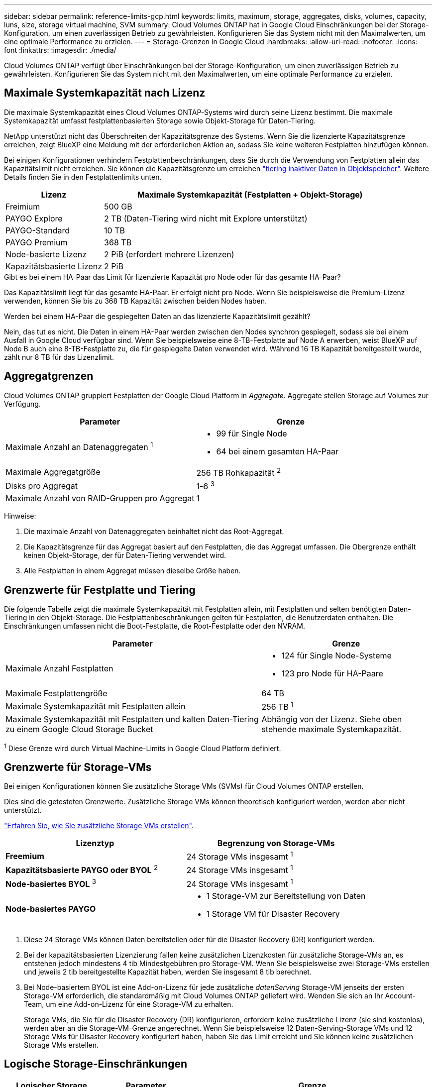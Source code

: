 ---
sidebar: sidebar 
permalink: reference-limits-gcp.html 
keywords: limits, maximum, storage, aggregates, disks, volumes, capacity, luns, size, storage virtual machine, SVM 
summary: Cloud Volumes ONTAP hat in Google Cloud Einschränkungen bei der Storage-Konfiguration, um einen zuverlässigen Betrieb zu gewährleisten. Konfigurieren Sie das System nicht mit den Maximalwerten, um eine optimale Performance zu erzielen. 
---
= Storage-Grenzen in Google Cloud
:hardbreaks:
:allow-uri-read: 
:nofooter: 
:icons: font
:linkattrs: 
:imagesdir: ./media/


[role="lead"]
Cloud Volumes ONTAP verfügt über Einschränkungen bei der Storage-Konfiguration, um einen zuverlässigen Betrieb zu gewährleisten. Konfigurieren Sie das System nicht mit den Maximalwerten, um eine optimale Performance zu erzielen.



== Maximale Systemkapazität nach Lizenz

Die maximale Systemkapazität eines Cloud Volumes ONTAP-Systems wird durch seine Lizenz bestimmt. Die maximale Systemkapazität umfasst festplattenbasierten Storage sowie Objekt-Storage für Daten-Tiering.

NetApp unterstützt nicht das Überschreiten der Kapazitätsgrenze des Systems. Wenn Sie die lizenzierte Kapazitätsgrenze erreichen, zeigt BlueXP eine Meldung mit der erforderlichen Aktion an, sodass Sie keine weiteren Festplatten hinzufügen können.

Bei einigen Konfigurationen verhindern Festplattenbeschränkungen, dass Sie durch die Verwendung von Festplatten allein das Kapazitätslimit nicht erreichen. Sie können die Kapazitätsgrenze um erreichen https://docs.netapp.com/us-en/bluexp-cloud-volumes-ontap/concept-data-tiering.html["tiering inaktiver Daten in Objektspeicher"^]. Weitere Details finden Sie in den Festplattenlimits unten.

[cols="25,75"]
|===
| Lizenz | Maximale Systemkapazität (Festplatten + Objekt-Storage) 


| Freimium | 500 GB 


| PAYGO Explore | 2 TB (Daten-Tiering wird nicht mit Explore unterstützt) 


| PAYGO-Standard | 10 TB 


| PAYGO Premium | 368 TB 


| Node-basierte Lizenz | 2 PiB (erfordert mehrere Lizenzen) 


| Kapazitätsbasierte Lizenz | 2 PiB 
|===
.Gibt es bei einem HA-Paar das Limit für lizenzierte Kapazität pro Node oder für das gesamte HA-Paar?
Das Kapazitätslimit liegt für das gesamte HA-Paar. Er erfolgt nicht pro Node. Wenn Sie beispielsweise die Premium-Lizenz verwenden, können Sie bis zu 368 TB Kapazität zwischen beiden Nodes haben.

.Werden bei einem HA-Paar die gespiegelten Daten an das lizenzierte Kapazitätslimit gezählt?
Nein, das tut es nicht. Die Daten in einem HA-Paar werden zwischen den Nodes synchron gespiegelt, sodass sie bei einem Ausfall in Google Cloud verfügbar sind. Wenn Sie beispielsweise eine 8-TB-Festplatte auf Node A erwerben, weist BlueXP auf Node B auch eine 8-TB-Festplatte zu, die für gespiegelte Daten verwendet wird. Während 16 TB Kapazität bereitgestellt wurde, zählt nur 8 TB für das Lizenzlimit.



== Aggregatgrenzen

Cloud Volumes ONTAP gruppiert Festplatten der Google Cloud Platform in _Aggregate_. Aggregate stellen Storage auf Volumes zur Verfügung.

[cols="2*"]
|===
| Parameter | Grenze 


| Maximale Anzahl an Datenaggregaten ^1^  a| 
* 99 für Single Node
* 64 bei einem gesamten HA-Paar




| Maximale Aggregatgröße | 256 TB Rohkapazität ^2^ 


| Disks pro Aggregat | 1-6 ^3^ 


| Maximale Anzahl von RAID-Gruppen pro Aggregat | 1 
|===
Hinweise:

. Die maximale Anzahl von Datenaggregaten beinhaltet nicht das Root-Aggregat.
. Die Kapazitätsgrenze für das Aggregat basiert auf den Festplatten, die das Aggregat umfassen. Die Obergrenze enthält keinen Objekt-Storage, der für Daten-Tiering verwendet wird.
. Alle Festplatten in einem Aggregat müssen dieselbe Größe haben.




== Grenzwerte für Festplatte und Tiering

Die folgende Tabelle zeigt die maximale Systemkapazität mit Festplatten allein, mit Festplatten und selten benötigten Daten-Tiering in den Objekt-Storage. Die Festplattenbeschränkungen gelten für Festplatten, die Benutzerdaten enthalten. Die Einschränkungen umfassen nicht die Boot-Festplatte, die Root-Festplatte oder den NVRAM.

[cols="60,40"]
|===
| Parameter | Grenze 


| Maximale Anzahl Festplatten  a| 
* 124 für Single Node-Systeme
* 123 pro Node für HA-Paare




| Maximale Festplattengröße | 64 TB 


| Maximale Systemkapazität mit Festplatten allein | 256 TB ^1^ 


| Maximale Systemkapazität mit Festplatten und kalten Daten-Tiering zu einem Google Cloud Storage Bucket | Abhängig von der Lizenz. Siehe oben stehende maximale Systemkapazität. 
|===
^1^ Diese Grenze wird durch Virtual Machine-Limits in Google Cloud Platform definiert.



== Grenzwerte für Storage-VMs

Bei einigen Konfigurationen können Sie zusätzliche Storage VMs (SVMs) für Cloud Volumes ONTAP erstellen.

Dies sind die getesteten Grenzwerte. Zusätzliche Storage VMs können theoretisch konfiguriert werden, werden aber nicht unterstützt.

https://docs.netapp.com/us-en/bluexp-cloud-volumes-ontap/task-managing-svms-gcp.html["Erfahren Sie, wie Sie zusätzliche Storage VMs erstellen"^].

[cols="2*"]
|===
| Lizenztyp | Begrenzung von Storage-VMs 


| *Freemium*  a| 
24 Storage VMs insgesamt ^1^



| *Kapazitätsbasierte PAYGO oder BYOL* ^2^  a| 
24 Storage VMs insgesamt ^1^



| *Node-basiertes BYOL* ^3^  a| 
24 Storage VMs insgesamt ^1^



| *Node-basiertes PAYGO*  a| 
* 1 Storage-VM zur Bereitstellung von Daten
* 1 Storage VM für Disaster Recovery


|===
. Diese 24 Storage VMs können Daten bereitstellen oder für die Disaster Recovery (DR) konfiguriert werden.
. Bei der kapazitätsbasierten Lizenzierung fallen keine zusätzlichen Lizenzkosten für zusätzliche Storage-VMs an, es entstehen jedoch mindestens 4 tib Mindestgebühren pro Storage-VM. Wenn Sie beispielsweise zwei Storage-VMs erstellen und jeweils 2 tib bereitgestellte Kapazität haben, werden Sie insgesamt 8 tib berechnet.
. Bei Node-basiertem BYOL ist eine Add-on-Lizenz für jede zusätzliche _datenServing_ Storage-VM jenseits der ersten Storage-VM erforderlich, die standardmäßig mit Cloud Volumes ONTAP geliefert wird. Wenden Sie sich an Ihr Account-Team, um eine Add-on-Lizenz für eine Storage-VM zu erhalten.
+
Storage VMs, die Sie für die Disaster Recovery (DR) konfigurieren, erfordern keine zusätzliche Lizenz (sie sind kostenlos), werden aber an die Storage-VM-Grenze angerechnet. Wenn Sie beispielsweise 12 Daten-Serving-Storage VMs und 12 Storage VMs für Disaster Recovery konfiguriert haben, haben Sie das Limit erreicht und Sie können keine zusätzlichen Storage VMs erstellen.





== Logische Storage-Einschränkungen

[cols="22,22,56"]
|===
| Logischer Storage | Parameter | Grenze 


.2+| *Dateien* | Maximale Größe ^2^ | 128 TB 


| Maximale Anzahl pro Volume | Volumengröße abhängig, bis zu 2 Milliarden 


| *FlexClone Volumes* | Hierarchische Klontiefe ^12^ | 499 


.3+| *FlexVol Volumes* | Maximal pro Node | 500 


| Mindestgröße | 20 MB 


| Maximale Größe ^3^ | 300 TB 


| *Qtrees* | Maximale Anzahl pro FlexVol Volume | 4,995 


| *Snapshot Kopien* | Maximale Anzahl pro FlexVol Volume | 1,023 
|===
. Diese hierarchische Klontiefe ist die maximale Tiefe einer geschachtelten Hierarchie der FlexClone Volumes, die aus einem einzelnen FlexVol Volume erstellt werden kann.
. Ab ONTAP 9.12.1P2 ist das Limit bei 128 TB. In ONTAP 9.11.1 und früheren Versionen beträgt die Grenze 16 TB.
. Die Erstellung von FlexVol Volumes bis zur maximalen Größe von 300 tib wird mit System Manager ab Cloud Volumes ONTAP 9.12.1 P2 unterstützt.




== ISCSI-Storage-Einschränkungen

[cols="3*"]
|===
| ISCSI-Storage | Parameter | Grenze 


.4+| *LUNs* | Maximal pro Node | 1,024 


| Die maximale Anzahl der LUN-Zuordnungen | 1,024 


| Maximale Größe | 16 TB 


| Maximale Anzahl pro Volume | 512 


| *Igroups* | Maximal pro Node | 256 


.2+| *Initiatoren* | Maximal pro Node | 512 


| Die maximale Anzahl pro Initiatorgruppe | 128 


| *ISCSI-Sitzungen* | Maximal pro Node | 1,024 


.2+| *LIFs* | Maximal pro Port | 1 


| Maximal pro Portsatz | 32 


| *Portsätze* | Maximal pro Node | 256 
|===